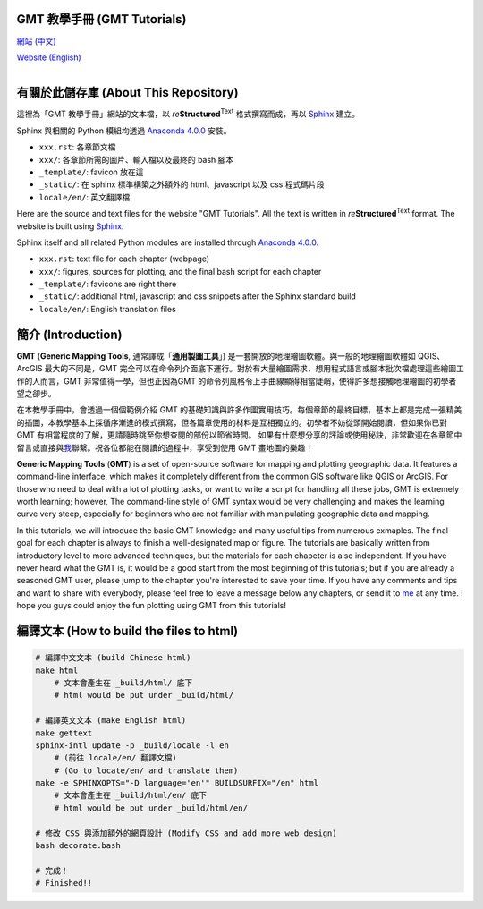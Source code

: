 GMT 教學手冊 (GMT Tutorials)
==========================================

`網站 (中文) <http://gmt-tutorials.org>`_

`Website (English) <http://gmt-tutorials.org/en/>`_

.. figure:: by.png
    :scale: 30
    :align: left

有關於此儲存庫 (About This Repository)
==========================================

這裡為「GMT 教學手冊」網站的文本檔，以 *re*\ **Structured**\ :sup:`Text` 格式撰寫而成，\
再以 `Sphinx <http://www.sphinx-doc.org/en/stable/index.html>`_ 建立。

Sphinx 與相關的 Python 模組均透過 `Anaconda 4.0.0 <https://www.continuum.io/downloads>`_ 安裝。

- ``xxx.rst``: 各章節文檔
- ``xxx/``: 各章節所需的圖片、輸入檔以及最終的 bash 腳本
- ``_template/``: favicon 放在這
- ``_static/``: 在 sphinx 標準構築之外額外的 html、javascript 以及 css 程式碼片段
- ``locale/en/``: 英文翻譯檔

Here are the source and text files for the website "GMT Tutorials". All the text is written
in *re*\ **Structured**\ :sup:`Text` format. The website is built using
`Sphinx <http://www.sphinx-doc.org/en/stable/index.html>`_.

Sphinx itself and all related Python modules are installed through
`Anaconda 4.0.0 <https://www.continuum.io/downloads>`_.

- ``xxx.rst``: text file for each chapter (webpage)
- ``xxx/``: figures, sources for plotting, and the final bash script for each chapter
- ``_template/``: favicons are right there
- ``_static/``: additional html, javascript and css snippets after the Sphinx standard build
- ``locale/en/``: English translation files

簡介 (Introduction)
==========================================

**GMT** (**Generic Mapping Tools**, 通常譯成「**通用製圖工具**」) 是一套開放的地理繪圖軟體。與一般\
的地理繪圖軟體如 QGIS、ArcGIS 最大的不同是，GMT 完全可以在命令列介面底下運行。對於有大量\
繪圖需求，想用程式語言或腳本批次檔處理這些繪圖工作的人而言，GMT 非常值得一學，但也正因為\
GMT 的命令列風格令上手曲線顯得相當陡峭，使得許多想接觸地理繪圖的初學者望之卻步。

在本教學手冊中，會透過一個個範例介紹 GMT 的基礎知識與許多作圖實用技巧。每個章節的最終目標，\
基本上都是完成一張精美的插圖，本教學基本上採循序漸進的模式撰寫，但各篇章使用的材料是互相獨立的。\
初學者不妨從頭開始閱讀，但如果你已對 GMT 有相當程度的了解，更請隨時跳至你想查閱的部份以節省時間。
如果有什麼想分享的評論或使用秘訣，非常歡迎在各章節中留言或直接與\ `我 <https://www.facebook.com/whyjz>`_\ 聯繫。\
祝各位都能在閱讀的過程中，享受到使用 GMT 畫地圖的樂趣！

**Generic Mapping Tools** (**GMT**) is a set of open-source software for
mapping and plotting geographic data. It features a command-line
interface, which makes it completely different from the common GIS
software like QGIS or ArcGIS. For those who need to deal with a lot of
plotting tasks, or want to write a script for handling all these jobs,
GMT is extremely worth learning; however, The command-line style of GMT
syntax would be very challenging and makes the learning curve very steep,
especially for beginners who are not familiar with manipulating
geographic data and mapping.

In this tutorials, we will introduce the basic GMT knowledge and many useful
tips from numerous exmaples. The final goal for each chapter is always to finish
a well-designated map or figure. The tutorials are basically written from introductory
level to more advanced techniques, but the materials for each chapeter is also
independent. If you have never heard what the GMT is, it would be a good start 
from the most beginning of this tutorials; but if you are already a seasoned GMT
user, please jump to the chapter you're interested to save your time. If you have any
comments and tips and want to share with everybody, please feel free to leave a message
below any chapters, or send it to `me <https://www.facebook.com/whyjz>`_ at any time.
I hope you guys could enjoy the fun plotting using GMT from this tutorials!

編譯文本 (How to build the files to html)
==========================================

.. code-block:: bash

    # 編譯中文文本 (build Chinese html)
    make html
        # 文本會產生在 _build/html/ 底下
        # html would be put under _build/html/

    # 編譯英文文本 (make English html)
    make gettext
    sphinx-intl update -p _build/locale -l en
        # (前往 locale/en/ 翻譯文檔)
        # (Go to locate/en/ and translate them)
    make -e SPHINXOPTS="-D language='en'" BUILDSURFIX="/en" html
        # 文本會產生在 _build/html/en/ 底下
        # html would be put under _build/html/en/

    # 修改 CSS 與添加額外的網頁設計 (Modify CSS and add more web design)
    bash decorate.bash

    # 完成！
    # Finished!!
